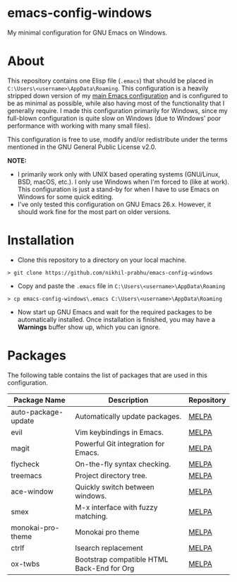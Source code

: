 * emacs-config-windows
  
  My minimal configuration for GNU Emacs on Windows.

* About

  This repository contains one Elisp file (~.emacs~) that should be placed in ~C:\Users\<username>\AppData\Roaming~. This configuration is a heavily stripped down version of my [[https://github.com/nikhil-prabhu/emacs-config][main Emacs configuration]] and is configured to be as minimal as possible, while also having most of the functionality that I generally require. I made this configuration primarily for Windows, since my full-blown configuration is quite slow on Windows (due to Windows' poor performance with working with many small files).
  
  This configuration is free to use, modify and/or redistribute under the terms mentioned in the GNU General Public License v2.0.

  *NOTE:* 
  - I primarily work only with UNIX based operating systems (GNU/Linux, BSD, macOS, etc.). I only use Windows when I'm forced to (like at work). This configuration is just a stand-by for when I have to use Emacs on Windows for some quick editing.
  - I've only tested this configuration on GNU Emacs 26.x. However, it should work fine for the most part on older versions.

* Installation

  - Clone this repository to a directory on your local machine.

  #+BEGIN_EXAMPLE
  > git clone https://github.com/nikhil-prabhu/emacs-config-windows
  #+END_EXAMPLE

  - Copy and paste the ~.emacs~ file in ~C:\Users\<username>\AppData\Roaming~

  #+BEGIN_EXAMPLE
  > cp emacs-config-windows\.emacs C:\Users\<username>\AppData\Roaming
  #+END_EXAMPLE
  
  - Now start up GNU Emacs and wait for the required packages to be automatically installed. Once installation is finished, you may have a **Warnings** buffer show up, which you can ignore.

* Packages

  The following table contains the list of packages that are used in this configuration.

  | Package Name        | Description                                | Repository |
  |---------------------+--------------------------------------------+------------|
  | auto-package-update | Automatically update packages.             | [[https://melpa.org/#/auto-package-update][MELPA]]      |
  | evil                | Vim keybindings in Emacs.                  | [[https://melpa.org/#/evil][MELPA]]      |
  | magit               | Powerful Git integration for Emacs.        | [[https://melpa.org/#/magit][MELPA]]      |
  | flycheck            | On-the-fly syntax checking.                | [[https://melpa.org/#/flycheck][MELPA]]      |
  | treemacs            | Project directory tree.                    | [[https://melpa.org/#/rainbow-delimiters][MELPA]]      |
  | ace-window          | Quickly switch between windows.            | [[https://melpa.org/#/ace-window][MELPA]]      |
  | smex                | M-x interface with fuzzy matching.         | [[https://melpa.org/#/smex][MELPA]]      |
  | monokai-pro-theme   | Monokai pro theme                          | [[https://melpa.org/#/monokai-pro-theme][MELPA]]      |
  | ctrlf               | Isearch replacement                        | [[https://melpa.org/#/ctrlf][MELPA]]      |
  | ox-twbs             | Bootstrap compatible HTML Back-End for Org | [[https://melpa.org/#/ox-twbs][MELPA]]      |

